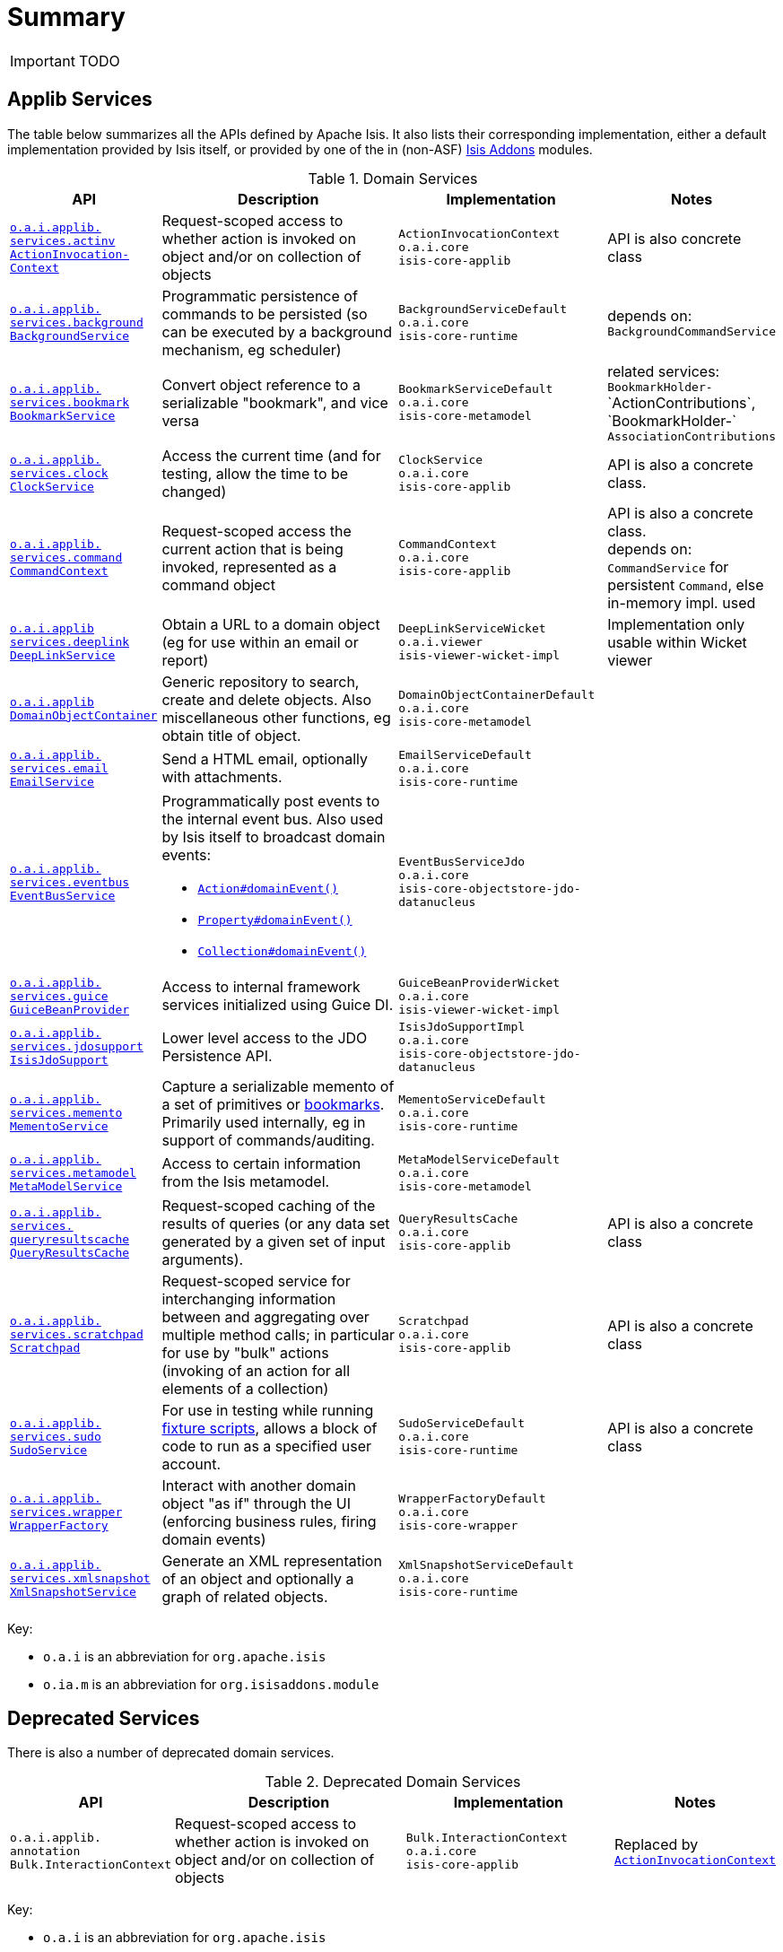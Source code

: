[[_ug_reference-services-api_aaa]]
= Summary
:Notice: Licensed to the Apache Software Foundation (ASF) under one or more contributor license agreements. See the NOTICE file distributed with this work for additional information regarding copyright ownership. The ASF licenses this file to you under the Apache License, Version 2.0 (the "License"); you may not use this file except in compliance with the License. You may obtain a copy of the License at. http://www.apache.org/licenses/LICENSE-2.0 . Unless required by applicable law or agreed to in writing, software distributed under the License is distributed on an "AS IS" BASIS, WITHOUT WARRANTIES OR  CONDITIONS OF ANY KIND, either express or implied. See the License for the specific language governing permissions and limitations under the License.
:_basedir: ../
:_imagesdir: images/



IMPORTANT: TODO


== Applib Services

The table below summarizes all the APIs defined by Apache Isis.  It also lists their corresponding implementation, either a default implementation provided by Isis itself, or provided by one of the in (non-ASF) link:http://www.isisaddons.org[Isis Addons] modules.

.Domain Services
[cols="2,4a,3a,1", options="header"]
|===

|API
|Description
|Implementation
|Notes


|xref:_ug_reference-services-api_manpage-ActionInvocationContext[`o.a.i.applib.` +
`services.actinv` +
`ActionInvocation-` +
`Context`]
|Request-scoped access to whether action is invoked on object and/or on collection of objects
|`ActionInvocationContext` +
``o.a.i.core`` +
``isis-core-applib``
|API is also concrete class


|xref:_ug_reference-services-api_manpage-BackgroundService[`o.a.i.applib.` +
`services.background` +
`BackgroundService`]
|Programmatic persistence of commands to be persisted (so can be executed by a background mechanism, eg scheduler)
|`BackgroundServiceDefault` +
``o.a.i.core`` +
``isis-core-runtime``
|depends on: +
`BackgroundCommandService`


|xref:_ug_reference-services-api_manpage-BookmarkService[`o.a.i.applib.` +
`services.bookmark` +
`BookmarkService`]
|Convert object reference to a serializable "bookmark", and vice versa
|`BookmarkServiceDefault` +
``o.a.i.core`` +
``isis-core-metamodel``
|related services:
`BookmarkHolder-` ++
`ActionContributions`,
`BookmarkHolder-` ++
`AssociationContributions`


|xref:_ug_reference-services-api_manpage-ClockService[`o.a.i.applib.` +
`services.clock` +
`ClockService`]
|Access the current time (and for testing, allow the time to be changed)
|`ClockService` +
``o.a.i.core`` +
``isis-core-applib``
|API is also a concrete class.


|xref:_ug_reference-services-api_manpage-CommandContext[`o.a.i.applib.` +
`services.command` +
`CommandContext`]
|Request-scoped access the current action that is being invoked, represented as a command object
|`CommandContext` +
``o.a.i.core`` +
``isis-core-applib``
|API is also a concrete class. +
depends on: +
`CommandService` for persistent `Command`, else in-memory impl. used

|xref:_ug_reference-services-api_manpage-DeepLinkService[`o.a.i.applib` +
`services.deeplink` +
`DeepLinkService`]
|Obtain a URL to a domain object (eg for use within an email or report)
|`DeepLinkServiceWicket` +
``o.a.i.viewer`` +
``isis-viewer-wicket-impl``
|Implementation only usable within Wicket viewer


|xref:_ug_reference-services-api_manpage-DomainObjectContainer[`o.a.i.applib` +
`DomainObjectContainer`]
|Generic repository to search, create and delete objects.  Also miscellaneous other functions, eg obtain title of object.
|`DomainObjectContainerDefault` +
``o.a.i.core`` +
``isis-core-metamodel``
|


|xref:_ug_reference-services-api_manpage-EmailService[`o.a.i.applib.` +
`services.email` +
`EmailService`]
|Send a HTML email, optionally with attachments.
|`EmailServiceDefault` +
``o.a.i.core`` +
``isis-core-runtime``
|


|xref:_ug_reference-services-api_manpage-EventBusService[`o.a.i.applib.` +
`services.eventbus` +
`EventBusService`]
|Programmatically post events to the internal event bus.  Also used by Isis itself to broadcast domain events:

* xref:_ug_reference-annotations_manpage-Action_domainEvent[`Action#domainEvent()`]
* xref:_ug_reference-annotations_manpage-Property_domainEvent[`Property#domainEvent()`]
* xref:_ug_reference-annotations_manpage-Collection_domainEvent[`Collection#domainEvent()`]
|`EventBusServiceJdo` +
``o.a.i.core`` +
``isis-core-objectstore-jdo-datanucleus``
|


|xref:_ug_reference-services-api_manpage-GuiceBeanProvider[`o.a.i.applib.` +
`services.guice` +
`GuiceBeanProvider`]
|Access to internal framework services initialized using Guice DI.
|`GuiceBeanProviderWicket` +
``o.a.i.core`` +
``isis-viewer-wicket-impl``
|


|xref:_ug_reference-services-api_manpage-IsisJdoSupport[`o.a.i.applib.` +
`services.jdosupport` +
`IsisJdoSupport`]
|Lower level access to the JDO Persistence API.
|`IsisJdoSupportImpl` +
``o.a.i.core`` +
``isis-core-objectstore-jdo-datanucleus``
|


|xref:_ug_reference-services-api_manpage-MementoService[`o.a.i.applib.` +
`services.memento` +
`MementoService`]
|Capture a serializable memento of a set of primitives or xref:_ug_reference-services-api_manpage-BookmarkService[bookmarks].  Primarily used internally, eg in support of commands/auditing.
|`MementoServiceDefault` +
``o.a.i.core`` +
``isis-core-runtime``
|


|xref:_ug_reference-services-api_manpage-MetaModelService[`o.a.i.applib.` +
`services.metamodel` +
`MetaModelService`]
|Access to certain information from the Isis metamodel.
|`MetaModelServiceDefault` +
``o.a.i.core`` +
``isis-core-metamodel``
|


|xref:_ug_reference-services-api_manpage-QueryResultsCache[`o.a.i.applib.` +
`services.` +
`queryresultscache` +
`QueryResultsCache`]
|Request-scoped caching of the results of queries (or any data set generated by a given set of input arguments).
|`QueryResultsCache` +
``o.a.i.core`` +
``isis-core-applib``
|API is also a concrete class


|xref:_ug_reference-services-api_manpage-ScratchPad[`o.a.i.applib.` +
`services.scratchpad` +
`Scratchpad`]
|Request-scoped service for interchanging information between and aggregating over multiple method calls; in particular for use by "bulk" actions (invoking of an action for all elements of a collection)
|`Scratchpad` +
``o.a.i.core`` +
``isis-core-applib``
|API is also a concrete class


|xref:_ug_reference-services-api_manpage-SudoService[`o.a.i.applib.` +
`services.sudo` +
`SudoService`]
|For use in testing while running xref:_ug_reference-classes_super_manpage-FixtureScripts[fixture scripts], allows a block of code to run as a specified user account.
|`SudoServiceDefault` +
``o.a.i.core`` +
``isis-core-runtime``
|API is also a concrete class


|xref:_ug_reference-services-api_manpage-WrapperFactory[`o.a.i.applib.` +
`services.wrapper` +
`WrapperFactory`]
|Interact with another domain object "as if" through the UI (enforcing business rules, firing domain events)
|`WrapperFactoryDefault` +
``o.a.i.core`` +
``isis-core-wrapper``
|


|xref:_ug_reference-services-api_manpage-XmlSnapshotService[`o.a.i.applib.` +
`services.xmlsnapshot` +
`XmlSnapshotService`]
|Generate an XML representation of an object and optionally a graph of related objects.
|`XmlSnapshotServiceDefault` +
``o.a.i.core`` +
``isis-core-runtime``
|

|===

Key:

* `o.a.i` is an abbreviation for `org.apache.isis`
* `o.ia.m` is an abbreviation for `org.isisaddons.module`




== Deprecated Services

There is also a number of deprecated domain services.

.Deprecated Domain Services
[cols="2,4a,3a,1", options="header"]
|===

|API
|Description
|Implementation
|Notes

|`o.a.i.applib.` +
`annotation`
`Bulk.InteractionContext`
|Request-scoped access to whether action is invoked on object and/or on collection of objects
|`Bulk.InteractionContext` +
``o.a.i.core`` +
``isis-core-applib``
|Replaced by xref:_ug_reference-services-api_manpage-ActionInvocationContext[`ActionInvocationContext`]



|===

Key:

* `o.a.i` is an abbreviation for `org.apache.isis`
* `o.ia.m` is an abbreviation for `org.isisaddons.module`
